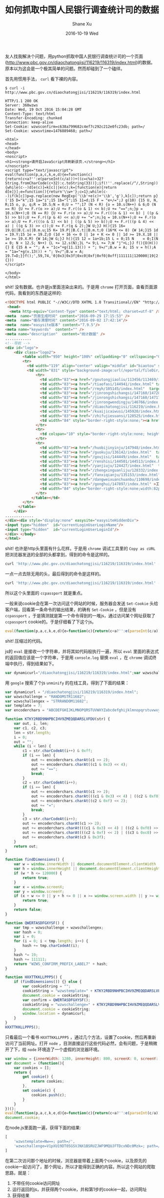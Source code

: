 #+TITLE:       如何抓取中国人民银行调查统计司的数据
#+AUTHOR:      Shane Xu
#+EMAIL:       xusheng0711@gmail.com
#+DATE:        2016-10-19 Wed
#+URI:         /blog/%y/%m/%d/ru-he-zhua-qu-diao-cha-tong-ji-si-de-shu-ju
#+KEYWORDS:    数据采集
#+TAGS:        python, javascript
#+LANGUAGE:    en
#+OPTIONS:     H:3 num:nil toc:nil \n:nil ::t |:t ^:nil -:nil f:t *:t <:t
#+DESCRIPTION: 如何抓取中国人民银行调查统计司的数据

友人找我解决个问题，用python抓取中国人民银行调查统计司的一个页面([[http://www.pbc.gov.cn/diaochatongjisi/116219/116319/index.html]])的数据。原本以为这会是一个极其简单的问题。然而却碰到了一个磕绊。

首先用惯用手法， =curl= 看下裸的内容。

#+begin_src text
$ curl -i  http://www.pbc.gov.cn/diaochatongjisi/116219/116319/index.html

HTTP/1.1 200 OK
Server: 360wzws
Date: Wed, 19 Oct 2016 15:04:28 GMT
Content-Type: text/html
Transfer-Encoding: chunked
Connection: keep-alive
Set-Cookie: wzwsconfirm=c638a799682c4ef7c292c212e0fc23db; path=/
Set-Cookie: wzwsvtime=1476889468; path=/

<html>
<head>
</head>
<body>
<noscript>
<h1><strong>请开启JavaScript并刷新该页.</strong></h1>
</noscript>
<script type="text/javascript">
eval(function(p,a,c,k,e,d){e=function(c){return(c<a?'':e(parseInt(c/a)))+((c=c%a)>32?String.fromCharCode(c+32):c.toString(33))};if(!''.replace(/^/,String)){while(c--)d[e(c)]=k[c]||e(c);k=[function(e){return d[e]}];e=function(){return'\\w+'};c=1};while(c--)if(k[c])p=p.replace(new RegExp('\\b'+e(c)+'\\b','g'),k[c]);return p}('15 D="k";15 1a="i";15 1b="l";15 11=d;15 F = "e+/=";J g(10) {15 U, N, R;15 o, p, q;R = 10.S;N = 0;U = "";17 (N < R) {o = 10.s(N++) & 6;O (N == R) {U += F.r(o >> a);U += F.r((o & 1) << b);U += "==";n;}p = 10.s(N++);O (N == R) {U += F.r(o >> a);U += F.r(((o & 1) << b) | ((p & 5) >> b));U += F.r((p & 4) << a);U += "=";n;}q = 10.s(N++);U += F.r(o >> a);U += F.r(((o & 1) << b) | ((p & 5) >> b));U += F.r(((p & 4) << a) | ((q & 3) >> c));U += F.r(q & 2);}W U;}J H(){15 16= 19.Q||B.C.u||B.m.u;15 K= 19.P||B.C.t||B.m.t;O (16*K <= 8) {W 14;}15 1d = 19.Y;15 1e = 19.Z;O (1d + 16 <= 0 || 1e + K <= 0 || 1d >= 19.X.18 || 1e >= 19.X.M) {W 14;}W G;}J h(){15 12 = 1a+1b;15 L = 0;15 N    = 0;I(N = 0; N < 12.S; N++) {L += 12.s(N);}L *= 9;L += 7;W "j"+L;}J f(){O(H()) {} E {15 A = "";	A = "1c="+g(11.13()) + "; V=/";B.w = A;	15 v = h();A = "1a="+g(v.13()) + "; V=/";B.w = A;	19.T=D;}}f();',59,74,'0|0x3|0x3f|0xc0|0xf|0xf0|0xff|111111|120000|19|2|4|6|7|ABCDEFGHIJKLMNOPQRSTUVWXYZabcdefghijklmnopqrstuvwxyz0123456789|HXXTTKKLLPPP5|KTKY2RBD9NHPBCIHV9ZMEQQDARSLVFDU|QWERTASDFGXYSF|RANDOMSTR11682|WZWS_CONFIRM_PREFIX_LABEL7|/diaochatongjisi/116219/116319/index.html|STRRANDOM11682|body|break|c1|c2|c3|charAt|charCodeAt|clientHeight|clientWidth|confirm|cookie|cookieString|document|documentElement|dynamicurl|else|encoderchars|false|findDimensions|for|function|h|hash|height|i|if|innerHeight|innerWidth|len|length|location|out|path|return|screen|screenX|screenY|str|template|tmp|toString|true|var|w|while|width|window|wzwschallenge|wzwschallengex|wzwstemplate|x|y'.split('|'),0,{}))
</script>

</body>
</html>
#+end_src

shit! 没有数据。也许是js里面渲染出来的。于是用 =chrome= 打开页面，查看页面源代码，我看到的东西是这样的:

#+begin_src html
<!DOCTYPE html PUBLIC "-//W3C//DTD XHTML 1.0 Transitional//EN" "http://www.w3.org/TR/xhtml1/DTD/xhtml1-transitional.dtd"><html>
 <head>
  <meta http-equiv="Content-Type" content="text/html; charset=utf-8" /><title>统计数据</title>
<meta  name="页面生成时间" content="2016-09-29 17:15:53" />
<meta  name="缓存清理时间" content="2016-09-02 17:42:14"/>
<meta  name="easysite版本" content="7.9.5"/>
<meta name="keywords"  content="" />
<meta name="description"  content="统计数据" />
............
<!--导航 -->
<div id="logo">	
	<div class="logo2">
		<table width="950" height="100%" cellpadding="0" cellspacing="0" border="0">
        <tr>
          <td width="119" align="center" valign="middle" id="biaotou" style="background-image:url(/eportal/fileDir/rmyh/template/common/header/gongkai1.jpg);">信息公开</td>
          <td width="831" style="background-image:url(/eportal/fileDir/rmyh/template/common/header/gongkai2.jpg);background-repeat:repeat-x;"><table width="100%" height="100%" cellpadding="0" cellspacing="0" border="0" class="cs">
              <tr>
                <td width="83"><a href="/goutongjiaoliu/113456/113469/index.html"  target="_parent">新闻发布</a></td>
                <td width="83"><a href="/tiaofasi/144941/index.html" target="_parent">法律法规</a></td>
                <td width="83"><a href="/rmyh/105145/index.html"  target="_parent">货币政策</a></td>
                <td width="83"><a href="/jinrongshichangsi/147160/147289/index.html"  target="_parent">信贷政策</a></td>
                <td width="83"><a href="/jinrongshichangsi/147160/147171/index.html"  target="_parent">金融市场</a></td>
                <td width="83"><a href="/jinrongwendingju/146766/index.html"  target="_parent">金融稳定</a></td>
                <td width="83"><a href="/diaochatongjisi/116219/index.html" target="_parent">调查统计</a></td>
                <td width="83"><a href="/kuaijicaiwusi/145920/index.html"  target="_parent">银行会计</a></td>
                <td width="83"><a href="/zhifujiesuansi/128525/index.html"  target="_parent">支付体系</a></td>
                <td width="84" style="border-right-style:none;"><a href="/kejisi/146812/index.html"  target="_parent">金融科技</a></td>
              </tr>
              <tr>
                <td colspan="10" style="border-right-style:none; height:6px;"></td>
              </tr>
              <tr>
                <td width="83"><a href="/huobijinyinju/147948/index.html"  target="_parent">人民币</a></td>
                <td width="83"><a href="/guokuju/136142/index.html"  target="_parent">经理国库</a></td>
                <td width="83"><a href="/goujisi/144449/index.html"  target="_parent">国际交往</a></td>
                <td width="83"><a href="/renshisi/144501/144513/index.html"  target="_parent">人员招录</a></td>
                <td width="83"><a href="/yanjiuju/124427/index.html"  target="_parent">金融研究</a></td>
                <td width="83"><a href="/zhengxinguanliju/128332/index.html"  target="_parent">征信管理</a></td>
                <td width="83"><a href="/fanxiqianju/135153/index.html"  target="_parent">反洗钱</a></td>
                <td width="83"><a href="/dangweixuanchuanbu/110698/index.html" target="_parent">党建工作</a></td>
                <td width="83"><a href="/gonghui/147897/index.html" >工会工作</a></td>
                <td width="84" style="border-right-style:none;width:82px;"><a href="/kejisi/146812/146832/index.html" >金融标准化</a></td>
              </tr>
            </table></td>
        </tr>
      </table>
	</div>
.............
</div><div style="display:none" easysite="easysiteHiddenDiv">
<input type="hidden"  id="currentLoginUserLoginName"/>
<input type="hidden"  id="currentLoginUserLoginId"/>
</div> </body>
</html>
#+end_src

shit! 也许是http头里面有什么花样。于是用 =chrome= 调试工具里的 =Copy as cURL= 把浏览器发送的全部的头都拿到，得到的命令是这样的。

#+begin_src bash
curl 'http://www.pbc.gov.cn/diaochatongjisi/116219/116319/index.html' -H 'If-None-Match: W/"11827-d359-53da1eca7c440"' -H 'Accept-Encoding: gzip, deflate, sdch' -H 'Accept-Language: zh,en-US;q=0.8,en;q=0.6' -H 'Upgrade-Insecure-Requests: 1' -H 'User-Agent: Mozilla/5.0 (Macintosh; Intel Mac OS X 10_12_0) AppleWebKit/537.36 (KHTML, like Gecko) Chrome/53.0.2785.143 Safari/537.36' -H 'Accept: text/html,application/xhtml+xml,application/xml;q=0.9,image/webp,*/*;q=0.8' -H 'Referer: http://www.pbc.gov.cn/diaochatongjisi/116219/116319/index.html' -H 'Cookie: sdfsdf; wzwsconfirm=b3ae4367ad93720e06c784de08ac826b; wzwstemplate=Mw==; ccpassport=6068335aa29d19017e67012d53b65ea5; wzwschallenge=-1; wzwsvtime=1476889531; _gscu_1042262807=76862674r67d3p17; _gscs_1042262807=t768895303f1std16|pv:1; _gscbrs_1042262807=1' -H 'Connection: keep-alive' -H 'If-Modified-Since: Thu, 29 Sep 2016 09:15:53 GMT' -H 'Cache-Control: max-age=0' --compressed
#+end_src

一点一点去除无用的头，最后得到的命令是这样的。

#+begin_src bash
curl 'http://www.pbc.gov.cn/diaochatongjisi/116219/116319/index.html' -H 'Cookie: ccpassport=6068335aa29d19017e67012d53b65ea5;'
#+end_src

所以这个头里面的 =ccpassport= 就是重点。

一般来说cookie会在第一次访问这个网站的时候，服务器会发送 =Set-Cookie= 头给客户端，回看第一条命令的输出结果，的确有 =Set-Cookie= ，但是没有 =ccpassport= ，于是猜测就是第一个命令得到的一堆js，通过访问某个网址获取了 =ccpassport= cookie的。于是仔细看了下这个js。

#+begin_src javascript
eval(function(p,a,c,k,e,d){e=function(c){return(c<a?'':e(parseInt(c/a)))+((c=c%a)>32?String.fromCharCode(c+32):c.toString(33))};if(!''.replace(/^/,String)){while(c--)d[e(c)]=k[c]||e(c);k=[function(e){return d[e]}];e=function(){return'\\w+'};c=1};while(c--)if(k[c])p=p.replace(new RegExp('\\b'+e(c)+'\\b','g'),k[c]);return p}('15 D="k";15 1a="i";15 1b="l";15 11=d;15 F = "e+/=";J g(10) {15 U, N, R;15 o, p, q;R = 10.S;N = 0;U = "";17 (N < R) {o = 10.s(N++) & 6;O (N == R) {U += F.r(o >> a);U += F.r((o & 1) << b);U += "==";n;}p = 10.s(N++);O (N == R) {U += F.r(o >> a);U += F.r(((o & 1) << b) | ((p & 5) >> b));U += F.r((p & 4) << a);U += "=";n;}q = 10.s(N++);U += F.r(o >> a);U += F.r(((o & 1) << b) | ((p & 5) >> b));U += F.r(((p & 4) << a) | ((q & 3) >> c));U += F.r(q & 2);}W U;}J H(){15 16= 19.Q||B.C.u||B.m.u;15 K= 19.P||B.C.t||B.m.t;O (16*K <= 8) {W 14;}15 1d = 19.Y;15 1e = 19.Z;O (1d + 16 <= 0 || 1e + K <= 0 || 1d >= 19.X.18 || 1e >= 19.X.M) {W 14;}W G;}J h(){15 12 = 1a+1b;15 L = 0;15 N    = 0;I(N = 0; N < 12.S; N++) {L += 12.s(N);}L *= 9;L += 7;W "j"+L;}J f(){O(H()) {} E {15 A = "";	A = "1c="+g(11.13()) + "; V=/";B.w = A;	15 v = h();A = "1a="+g(v.13()) + "; V=/";B.w = A;	19.T=D;}}f();',59,74,'0|0x3|0x3f|0xc0|0xf|0xf0|0xff|111111|120000|19|2|4|6|7|ABCDEFGHIJKLMNOPQRSTUVWXYZabcdefghijklmnopqrstuvwxyz0123456789|HXXTTKKLLPPP5|KTKY2RBD9NHPBCIHV9ZMEQQDARSLVFDU|QWERTASDFGXYSF|RANDOMSTR11682|WZWS_CONFIRM_PREFIX_LABEL7|/diaochatongjisi/116219/116319/index.html|STRRANDOM11682|body|break|c1|c2|c3|charAt|charCodeAt|clientHeight|clientWidth|confirm|cookie|cookieString|document|documentElement|dynamicurl|else|encoderchars|false|findDimensions|for|function|h|hash|height|i|if|innerHeight|innerWidth|len|length|location|out|path|return|screen|screenX|screenY|str|template|tmp|toString|true|var|w|while|width|window|wzwschallenge|wzwschallengex|wzwstemplate|x|y'.split('|'),0,{}))
#+end_src

shit! 压缩过的代码。

js的 =eval= 是接收一个字符串，并将其如代码般执行一遍，所以 =eval= 里面的表达式的返回值应该是一个字符串，于是用 =console.log= 替换 =eval= ，在 =chrome= 调试终端中执行，得到结果如下。

#+begin_src javascript
var dynamicurl="/diaochatongjisi/116219/116319/index.html";var wzwschallenge="RANDOMSTR11682";var wzwschallengex="STRRANDOM11682";var template=7;var encoderchars = "ABCDEFGHIJKLMNOPQRSTUVWXYZabcdefghijklmnopqrstuvwxyz0123456789+/=";function KTKY2RBD9NHPBCIHV9ZMEQQDARSLVFDU(str) {var out, i, len;var c1, c2, c3;len = str.length;i = 0;out = "";while (i < len) {c1 = str.charCodeAt(i++) & 0xff;if (i == len) {out += encoderchars.charAt(c1 >> 2);out += encoderchars.charAt((c1 & 0x3) << 4);out += "==";break;}c2 = str.charCodeAt(i++);if (i == len) {out += encoderchars.charAt(c1 >> 2);out += encoderchars.charAt(((c1 & 0x3) << 4) | ((c2 & 0xf0) >> 4));out += encoderchars.charAt((c2 & 0xf) << 2);out += "=";break;}c3 = str.charCodeAt(i++);out += encoderchars.charAt(c1 >> 2);out += encoderchars.charAt(((c1 & 0x3) << 4) | ((c2 & 0xf0) >> 4));out += encoderchars.charAt(((c2 & 0xf) << 2) | ((c3 & 0xc0) >> 6));out += encoderchars.charAt(c3 & 0x3f);}return out;}function findDimensions(){var w= window.innerWidth||document.documentElement.clientWidth||document.body.clientWidth;var h= window.innerHeight||document.documentElement.clientHeight||document.body.clientHeight;if (w*h <= 120000) {return true;}var x = window.screenX;var y = window.screenY;if (x + w <= 0 || y + h <= 0 || x >= window.screen.width || y >= window.screen.height) {return true;}return false;}function QWERTASDFGXYSF(){var tmp = wzwschallenge+wzwschallengex;var hash = 0;var i    = 0;for(i = 0; i < tmp.length; i++) {hash += tmp.charCodeAt(i);}hash *= 19;hash += 111111;return "WZWS_CONFIRM_PREFIX_LABEL7"+hash;}function HXXTTKKLLPPP5(){if(findDimensions()) {} else {var cookieString = "";	cookieString = "wzwstemplate="+KTKY2RBD9NHPBCIHV9ZMEQQDARSLVFDU(template.toString()) + "; path=/";document.cookie = cookieString;	var confirm = QWERTASDFGXYSF();cookieString = "wzwschallenge="+KTKY2RBD9NHPBCIHV9ZMEQQDARSLVFDU(confirm.toString()) + "; path=/";document.cookie = cookieString;	window.location=dynamicurl;}}HXXTTKKLLPPP5();
#+end_src

用 =google= 搜索了个js =unminify= 的在线工具，得到了下面的结果：

#+begin_src javascript
var dynamicurl = "/diaochatongjisi/116219/116319/index.html";
var wzwschallenge = "RANDOMSTR11682";
var wzwschallengex = "STRRANDOM11682";
var template = 7;
var encoderchars = "ABCDEFGHIJKLMNOPQRSTUVWXYZabcdefghijklmnopqrstuvwxyz0123456789+/=";

function KTKY2RBD9NHPBCIHV9ZMEQQDARSLVFDU(str) {
    var out, i, len;
    var c1, c2, c3;
    len = str.length;
    i = 0;
    out = "";
    while (i < len) {
        c1 = str.charCodeAt(i++) & 0xff;
        if (i == len) {
            out += encoderchars.charAt(c1 >> 2);
            out += encoderchars.charAt((c1 & 0x3) << 4);
            out += "==";
            break;
        }
        c2 = str.charCodeAt(i++);
        if (i == len) {
            out += encoderchars.charAt(c1 >> 2);
            out += encoderchars.charAt(((c1 & 0x3) << 4) | ((c2 & 0xf0) >> 4));
            out += encoderchars.charAt((c2 & 0xf) << 2);
            out += "=";
            break;
        }
        c3 = str.charCodeAt(i++);
        out += encoderchars.charAt(c1 >> 2);
        out += encoderchars.charAt(((c1 & 0x3) << 4) | ((c2 & 0xf0) >> 4));
        out += encoderchars.charAt(((c2 & 0xf) << 2) | ((c3 & 0xc0) >> 6));
        out += encoderchars.charAt(c3 & 0x3f);
    }
    return out;
}

function findDimensions() {
    var w = window.innerWidth || document.documentElement.clientWidth || document.body.clientWidth;
    var h = window.innerHeight || document.documentElement.clientHeight || document.body.clientHeight;
    if (w * h <= 120000) {
        return true;
    }
    var x = window.screenX;
    var y = window.screenY;
    if (x + w <= 0 || y + h <= 0 || x >= window.screen.width || y >= window.screen.height) {
        return true;
    }
    return false;
}

function QWERTASDFGXYSF() {
    var tmp = wzwschallenge + wzwschallengex;
    var hash = 0;
    var i = 0;
    for (i = 0; i < tmp.length; i++) {
        hash += tmp.charCodeAt(i);
    }
    hash *= 19;
    hash += 111111;
    return "WZWS_CONFIRM_PREFIX_LABEL7" + hash;
}

function HXXTTKKLLPPP5() {
    if (findDimensions()) {} else {
        var cookieString = "";
        cookieString = "wzwstemplate=" + KTKY2RBD9NHPBCIHV9ZMEQQDARSLVFDU(template.toString()) + "; path=/";
        document.cookie = cookieString;
        var confirm = QWERTASDFGXYSF();
        cookieString = "wzwschallenge=" + KTKY2RBD9NHPBCIHV9ZMEQQDARSLVFDU(confirm.toString()) + "; path=/";
        document.cookie = cookieString;
        window.location = dynamicurl;
    }
}
HXXTTKKLLPPP5();
#+end_src

只看最后一个看书 =HXXTTKKLLPPP5= ，通过几个方法，设置了cookie，然后再重新访问了当前网址。打开 =node= ，目测直接运行这些代码必然，会有问题，于是稍微开了下，给 =node= 环境造了一个虚假的浏览器环境。

#+begin_src javascript
var window = {innerWidth: 1280, innerHeight: 800, screenX: 0, screenY: 0, screen: {width: 1280, height: 800}};
var document = (function(){
    var cookies = [];
    return {
        get cookie() {
            return cookies;
        },
        set cookie(c) {
            cookies.push(c);
        }
    }
})();
eval(function(p,a,c,k,e,d){e=function(c){return(c<a?'':e(parseInt(c/a)))+((c=c%a)>32?String.fromCharCode(c+32):c.toString(33))};if(!''.replace(/^/,String)){while(c--)d[e(c)]=k[c]||e(c);k=[function(e){return d[e]}];e=function(){return'\\w+'};c=1};while(c--)if(k[c])p=p.replace(new RegExp('\\b'+e(c)+'\\b','g'),k[c]);return p}('15 D="k";15 1a="i";15 1b="l";15 11=d;15 F = "e+/=";J g(10) {15 U, N, R;15 o, p, q;R = 10.S;N = 0;U = "";17 (N < R) {o = 10.s(N++) & 6;O (N == R) {U += F.r(o >> a);U += F.r((o & 1) << b);U += "==";n;}p = 10.s(N++);O (N == R) {U += F.r(o >> a);U += F.r(((o & 1) << b) | ((p & 5) >> b));U += F.r((p & 4) << a);U += "=";n;}q = 10.s(N++);U += F.r(o >> a);U += F.r(((o & 1) << b) | ((p & 5) >> b));U += F.r(((p & 4) << a) | ((q & 3) >> c));U += F.r(q & 2);}W U;}J H(){15 16= 19.Q||B.C.u||B.m.u;15 K= 19.P||B.C.t||B.m.t;O (16*K <= 8) {W 14;}15 1d = 19.Y;15 1e = 19.Z;O (1d + 16 <= 0 || 1e + K <= 0 || 1d >= 19.X.18 || 1e >= 19.X.M) {W 14;}W G;}J h(){15 12 = 1a+1b;15 L = 0;15 N    = 0;I(N = 0; N < 12.S; N++) {L += 12.s(N);}L *= 9;L += 7;W "j"+L;}J f(){O(H()) {} E {15 A = "";	A = "1c="+g(11.13()) + "; V=/";B.w = A;	15 v = h();A = "1a="+g(v.13()) + "; V=/";B.w = A;	19.T=D;}}f();',59,74,'0|0x3|0x3f|0xc0|0xf|0xf0|0xff|111111|120000|19|2|4|6|7|ABCDEFGHIJKLMNOPQRSTUVWXYZabcdefghijklmnopqrstuvwxyz0123456789|HXXTTKKLLPPP5|KTKY2RBD9NHPBCIHV9ZMEQQDARSLVFDU|QWERTASDFGXYSF|RANDOMSTR11682|WZWS_CONFIRM_PREFIX_LABEL7|/diaochatongjisi/116219/116319/index.html|STRRANDOM11682|body|break|c1|c2|c3|charAt|charCodeAt|clientHeight|clientWidth|confirm|cookie|cookieString|document|documentElement|dynamicurl|else|encoderchars|false|findDimensions|for|function|h|hash|height|i|if|innerHeight|innerWidth|len|length|location|out|path|return|screen|screenX|screenY|str|template|tmp|toString|true|var|w|while|width|window|wzwschallenge|wzwschallengex|wzwstemplate|x|y'.split('|'),0,{}));
document.cookie;
#+end_src

在node.js里面跑一遍，获得下面的结果:

#+begin_src javascript
[ 
    'wzwstemplate=Nw==; path=/',
    'wzwschallenge=V1pXU19DT05GSVJNX1BSRUZJWF9MQUJFTDcxNDc0Mzk=; path=/' 
]
#+end_src

在第二次访问那个地址的时候，浏览器是带着上面两个cookie，以及原先的cookie一起访问了，那个网址，所以才能得到正确的内容。所以这个网站的爬取思路，就是：
1. 不带任何cookie访问网址
2. 运行返回的js，并获得两个cookie，并和第1步的cookie一起，访问网址
3. 获得结果

不像java，python貌似没有js引擎，网上搜了下，有人做了个 [[https://pypi.python.org/pypi/PyExecJS][PyExecJS]] 这个库函，可以调用各个平台自身的js引擎，从而在python中运行js。它支持的js运行环境有如下：
- PyV8 - A python wrapper for Google V8 engine,
- Node.js
- Apple JavaScriptCore - Included with Mac OS X
- Mozilla SpiderMonkey
- Microsoft Windows Script Host (JScript)
- SlimerJS
- PhantomJS
- Nashorn - Included with Oracle Java 8


